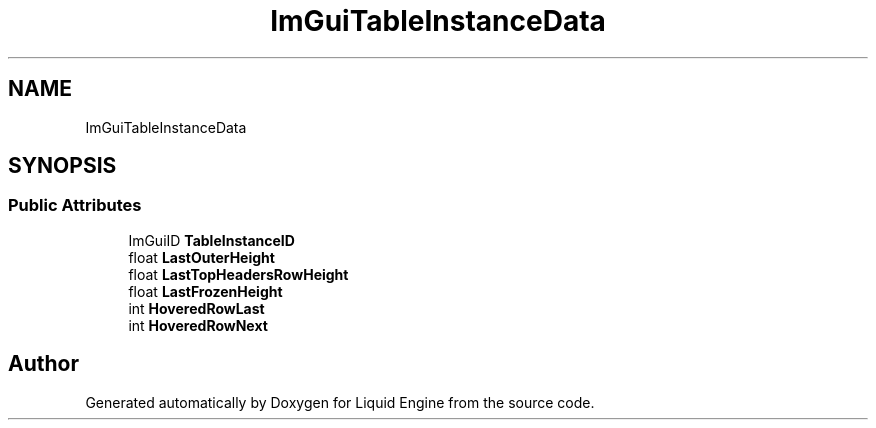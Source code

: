 .TH "ImGuiTableInstanceData" 3 "Wed Apr 3 2024" "Liquid Engine" \" -*- nroff -*-
.ad l
.nh
.SH NAME
ImGuiTableInstanceData
.SH SYNOPSIS
.br
.PP
.SS "Public Attributes"

.in +1c
.ti -1c
.RI "ImGuiID \fBTableInstanceID\fP"
.br
.ti -1c
.RI "float \fBLastOuterHeight\fP"
.br
.ti -1c
.RI "float \fBLastTopHeadersRowHeight\fP"
.br
.ti -1c
.RI "float \fBLastFrozenHeight\fP"
.br
.ti -1c
.RI "int \fBHoveredRowLast\fP"
.br
.ti -1c
.RI "int \fBHoveredRowNext\fP"
.br
.in -1c

.SH "Author"
.PP 
Generated automatically by Doxygen for Liquid Engine from the source code\&.
